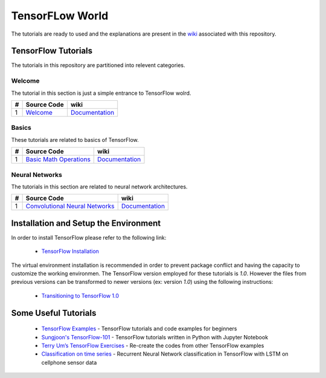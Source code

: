 ﻿
************************
TensorFLow World
************************

The tutorials are ready to used and the explanations are present in the wiki_ associated with this repository.

.. image:: docs/_img/mainpage/tensorflow.gif
   :height: 100px
   :width: 200 px
   :scale: 100 %
   :align: right

.. The links.
.. _wiki: https://github.com/astorfi/TensorFlow-World/wiki
.. _TensorFlow: https://www.tensorflow.org/install/

====================
TensorFlow Tutorials 
====================
The tutorials in this repository are partitioned into relevent categories.


~~~~~~~~~~~~
**Welcome**
~~~~~~~~~~~~

The tutorial in this section is just a simple entrance to TensorFlow wolrd.

.. _welcomesourcecode: https://github.com/astorfi/TensorFlow-World/tree/master/codes/0-welcome
.. _Documentationcnnwelcome: https://github.com/astorfi/TensorFlow-World/wiki/Welcome%21


+---+---------------------------------------------+-------------------------------------------------+ 
| # |          Source Code                        |                     wiki                        | 
+===+=============================================+=================================================+ 
| 1 |    `Welcome <welcomesourcecode_>`_          |  `Documentation <Documentationcnnwelcome_>`_    | 
+---+---------------------------------------------+-------------------------------------------------+ 

~~~~~~~~~~
**Basics**
~~~~~~~~~~
These tutorials are related to basics of TensorFlow.

.. _basicmathsourcecode: https://github.com/astorfi/TensorFlow-World/tree/master/codes/1-basics/basic_math_operations
.. _Documentationbasicmath: https://github.com/astorfi/TensorFlow-World/wiki/Basic-Math-Operations


+---+-----------------------------------------------------+-------------------------------------------------+ 
| # |          Source Code                                |                     wiki                        | 
+===+=====================================================+=================================================+ 
| 1 |    `Basic Math Operations <basicmathsourcecode_>`_  |  `Documentation <Documentationbasicmath_>`_     | 
+---+-----------------------------------------------------+-------------------------------------------------+ 

~~~~~~~~~~~~~~~~~~~
**Neural Networks**
~~~~~~~~~~~~~~~~~~~
The tutorials in this section are related to neural network architectures.

.. _Convolutional Neural Networks: https://github.com/astorfi/TensorFlow-World/tree/master/codes/3-neural_networks/convolutional-neural-network
.. _Documentationcnn: https://github.com/astorfi/TensorFlow-World/wiki/Convolutional-Neural-Networks


+---+---------------------------------------------+----------------------------------------+ 
| # |          Source Code                        |               wiki                     | 
+===+=============================================+========================================+ 
| 1 |    `Convolutional Neural Networks`_         |  `Documentation <Documentationcnn_>`_  | 
+---+---------------------------------------------+----------------------------------------+ 


======================================
Installation and Setup the Environment
======================================

.. _TensorFlow Installation: https://github.com/astorfi/TensorFlow-World/blob/master/docs/tutorials/installation/install_from_the_source.rst

In order to install TensorFlow please refer to the following link:
  
  * `TensorFlow Installation`_

The virtual environment installation is recommended in order to prevent package conflict and having the capacity to customize the working environmen. The TensorFlow version employed for these tutorials is `1.0`. However the files from previous versions can be transformed to newer versions (ex: version `1.0`) using the following instructions:

  * `Transitioning to TensorFlow 1.0 <https://www.tensorflow.org/install/migration/>`_ 

=====================
Some Useful Tutorials
=====================

  * `TensorFlow Examples <https://github.com/aymericdamien/TensorFlow-Examples>`_ - TensorFlow tutorials and code examples for beginners
  * `Sungjoon's TensorFlow-101 <https://github.com/sjchoi86/Tensorflow-101>`_ - TensorFlow tutorials written in Python with Jupyter Notebook
  * `Terry Um’s TensorFlow Exercises <https://github.com/terryum/TensorFlow_Exercises>`_ - Re-create the codes from other TensorFlow examples
  * `Classification on time series <https://github.com/guillaume-chevalier/LSTM-Human-Activity-Recognition>`_ - Recurrent Neural Network classification in TensorFlow with LSTM on cellphone sensor data
